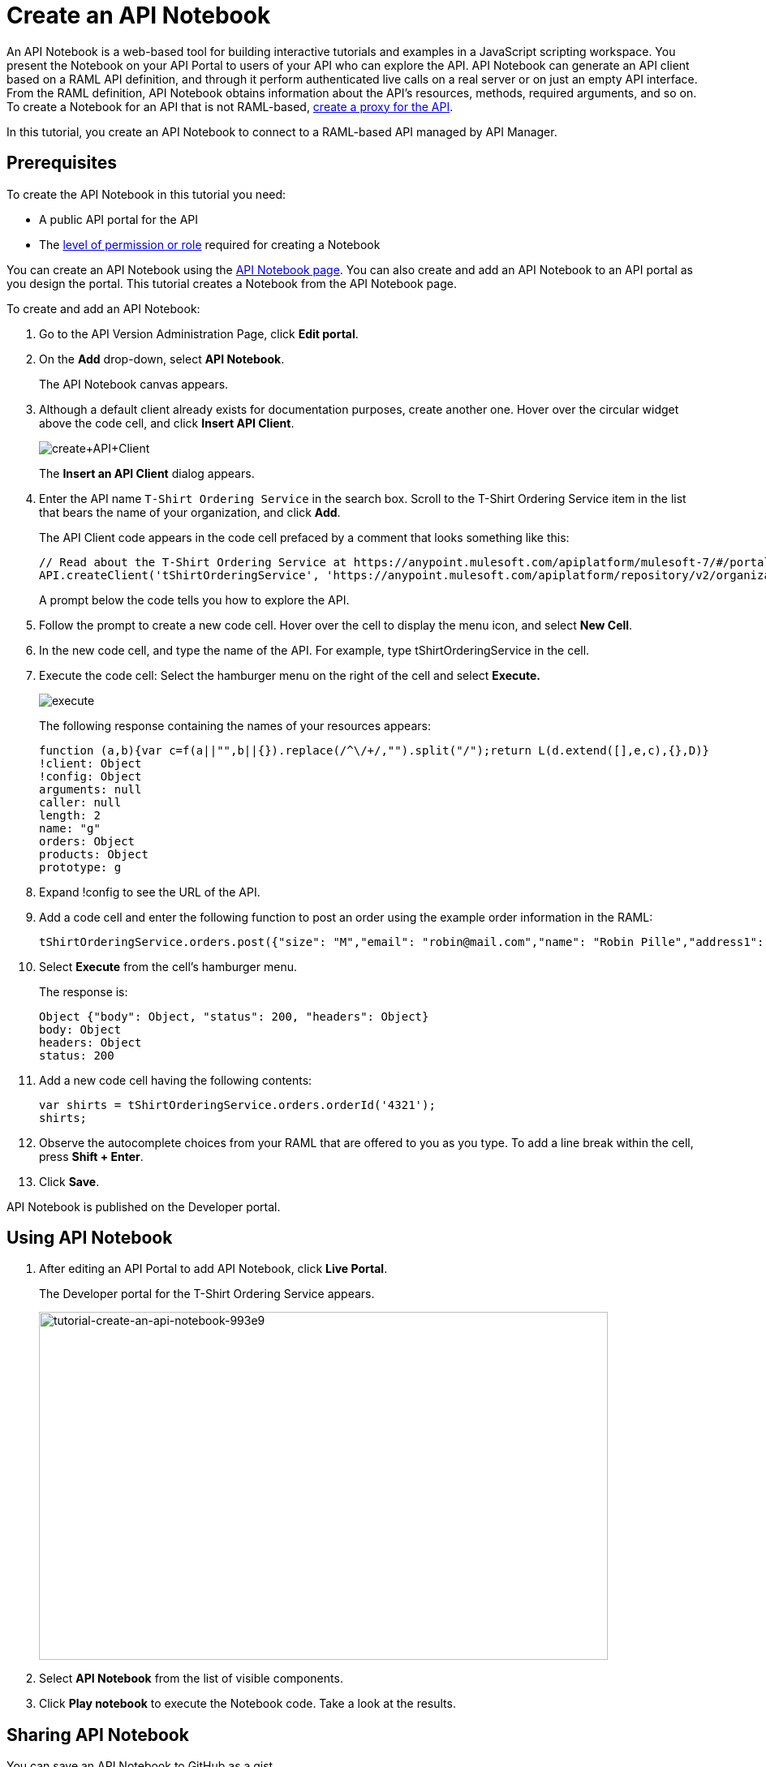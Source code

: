 = Create an API Notebook
:keywords: api, raml, client, notebook

An API Notebook is a web-based tool for building interactive tutorials and examples in a JavaScript scripting workspace. You present the Notebook on your API Portal to users of your API who can explore the API. API Notebook can generate an API client based on a RAML API definition, and through it perform authenticated live calls on a real server or on just an empty API interface.  From the RAML definition, API Notebook obtains information about the API's resources, methods, required arguments, and so on. To create a Notebook for an API that is not RAML-based, link:/api-manager/tutorial-set-up-and-deploy-an-api-proxy[create a proxy for the API].

In this tutorial, you create an API Notebook to connect to a RAML-based API managed by API Manager.

== Prerequisites

To create the API Notebook in this tutorial you need:

* A public API portal for the API
* The link:/access-management/roles[level of permission or role] required for creating a Notebook

You can create an API Notebook using the link:https://api-notebook.anypoint.mulesoft.com/[API Notebook page]. You can also create and add an API Notebook to an API portal as you design the portal. This tutorial creates a Notebook from the API Notebook page.

To create and add an API Notebook:

. Go to the API Version Administration Page, click *Edit portal*.
. On the *Add* drop-down, select *API Notebook*.
+
The API Notebook canvas appears.
+
. Although a default client already exists for documentation purposes, create another one. Hover over the circular widget above the code cell, and click *Insert API Client*.
+
image:create+API+Client.png[create+API+Client]
+
The *Insert an API Client* dialog appears.
+
. Enter the API name `T-Shirt Ordering Service` in the search box. Scroll to the T-Shirt Ordering Service item in the list that bears the name of your organization, and click *Add*.
+
The API Client code appears in the code cell prefaced by a comment that looks something like this:
+
----
// Read about the T-Shirt Ordering Service at https://anypoint.mulesoft.com/apiplatform/mulesoft-7/#/portals/organizations/2dfeffce-f770-4317-ad32-a2a9c01050f2/apis/4358/versions/4394
API.createClient('tShirtOrderingService', 'https://anypoint.mulesoft.com/apiplatform/repository/v2/organizations/2dfeffce-f770-4317-ad32-a2a9c01050f2/public/apis/4358/versions/4394/files/root');
----
+
A prompt below the code tells you how to explore the API.
. Follow the prompt to create a new code cell. Hover over the cell to display the menu icon, and select *New Cell*.
. In the new code cell, and type the name of the API. For example, type tShirtOrderingService in the cell.
. Execute the code cell: Select the hamburger menu on the right of the cell and select *Execute.*
+
image:execute.png[execute]
+
The following response containing the names of your resources appears:
+
----
function (a,b){var c=f(a||"",b||{}).replace(/^\/+/,"").split("/");return L(d.extend([],e,c),{},D)}
!client: Object
!config: Object
arguments: null
caller: null
length: 2
name: "g"
orders: Object
products: Object
prototype: g
----
+
. Expand !config to see the URL of the API.
+
. Add a code cell and enter the following function to post an order using the example order information in the RAML:
+
----
tShirtOrderingService.orders.post({"size": "M","email": "robin@mail.com","name": "Robin Pille","address1": "77 Geary St.","address2": "Apt 7","city": "San Francisco","stateOrProvince": "CA","country": "US","postalCode": "94131"})
----
+
. Select *Execute* from the cell's hamburger menu.
+
The response is:
+
----
Object {"body": Object, "status": 200, "headers": Object}
body: Object
headers: Object
status: 200
----
+
. Add a new code cell having the following contents:
+
----
var shirts = tShirtOrderingService.orders.orderId('4321');
shirts;
----
+
. Observe the autocomplete choices from your RAML that are offered to you as you type. To add a line break within the cell, press **Shift + Enter**.
+
. Click *Save*.

API Notebook is published on the Developer portal.

== Using API Notebook

. After editing an API Portal to add API Notebook, click *Live Portal*.
+
The Developer portal for the T-Shirt Ordering Service appears.
+
image::tutorial-create-an-api-notebook-993e9.png[tutorial-create-an-api-notebook-993e9,height=429,width=701]
+
. Select *API Notebook* from the list of visible components.
. Click *Play notebook* to execute the Notebook code. Take a look at the results.


== Sharing API Notebook

You can save an API Notebook to GitHub as a gist.

. On the Developer portal for the API, at the bottom of a published API Notebook, click *Make your own*.
+
A copy of the Notebook appears.
. Click image:save.png[save].
+
The Authenticate Notebook dialog says:
`Notebooks are saved as gists to your GitHub account.`
`Authorize this application to save, edit, and share your notebooks.`
+
. Click *Authorize With GitHub* and follow the GitHub prompts to authorize access to your account to save the notebook.

To share or embed your Notebook, click image:share.png[share]. You are offered two links, one for sharing the URL, the other for embedding the Notebook into any site.

== See Also

* link:https://api-notebook.anypoint.mulesoft.com/#examples[API Notebook Samples].
* link:https://api-notebook.anypoint.mulesoft.com/help/api-guide[API Notebook Help]

== Next

link:/api-manager/tutorial-use-a-portal-as-an-app-developer[Use an API portal as an App Developer]
